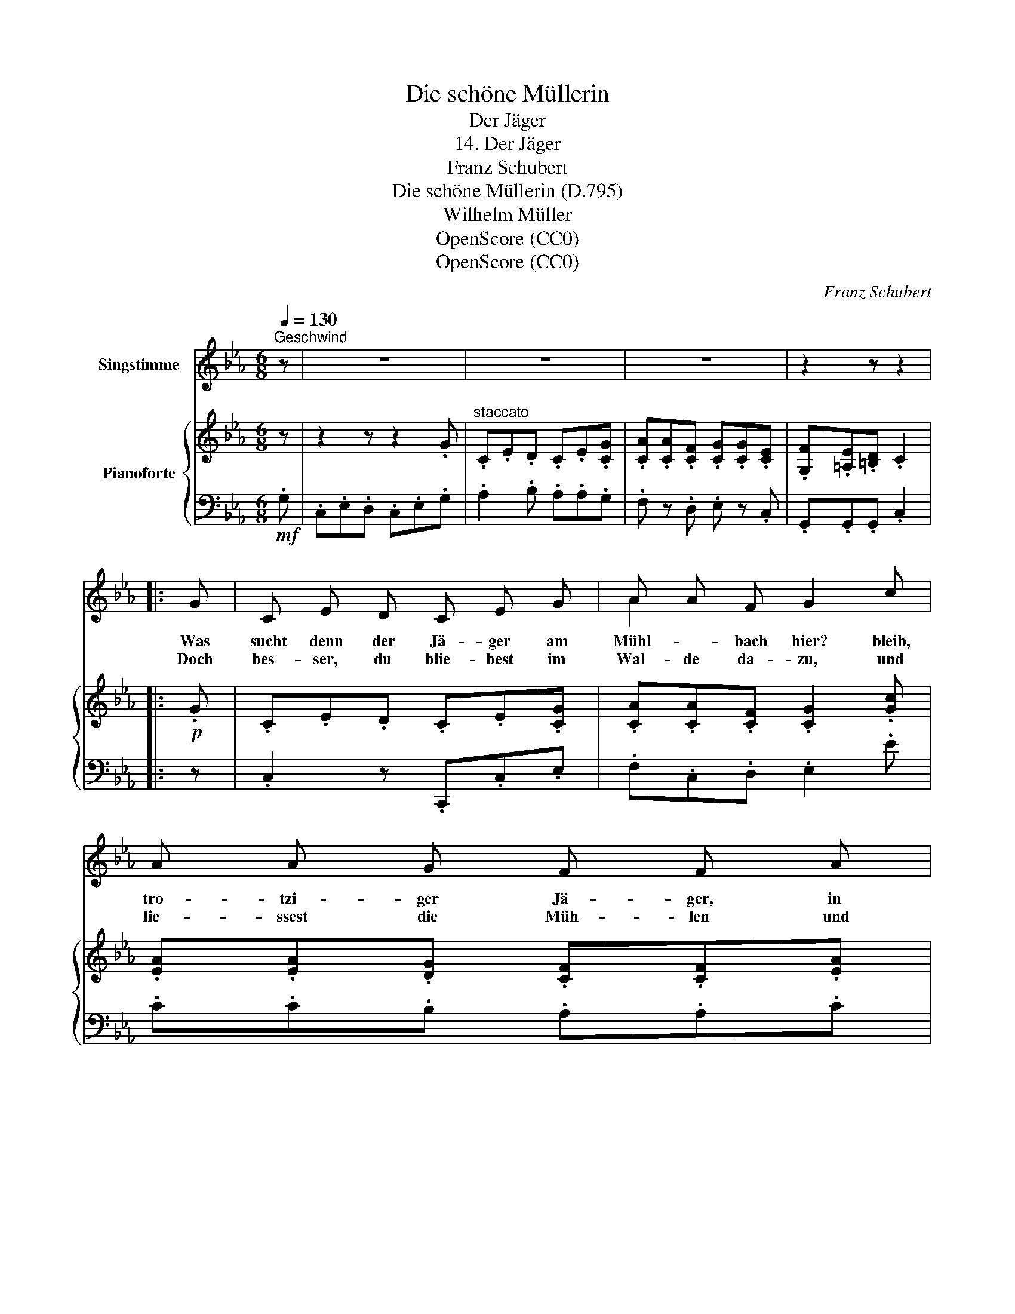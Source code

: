 X:1
T:Die schöne Müllerin
T:Der Jäger
T:14. Der Jäger
T:Franz Schubert 
T:Die schöne Müllerin (D.795)
T:Wilhelm Müller
T:OpenScore (CC0)
T:OpenScore (CC0)
C:Franz Schubert
Z:Wilhelm Müller
Z:OpenScore (CC0)
%%score ( 1 2 ) { ( 3 5 ) | 4 }
L:1/8
Q:1/4=130
M:6/8
K:Eb
V:1 treble nm="Singstimme"
V:2 treble 
V:3 treble nm="Pianoforte"
V:5 treble 
V:4 bass 
V:1
"^Geschwind" z | z6 | z6 | z6 | z2 z z2 |: G | C E D C E G | A A F G2 c | A A G F F A | %9
w: |||||Was|sucht denn der Jä- ger am|Mühl- * bach hier? bleib,|tro- tzi- ger Jä- ger, in|
w: |||||Doch|bes- ser, du blie- best im|Wal- de da- zu, und|lie- ssest die Müh- len und|
 G G F E2 G | C E D CE G | A A F G2 c | A A G F F A | G G F E2 G | F F F G G G | =B B B c2 G | %16
w: dei- nem Re- vier! hier|gibt es kein Wild _ zu|ja- gen für dich, hier|wohnt nur ein Reh- lein, ein|zah- mes, für mich; und|willst du das zärt- li- che|Reh- * lein seh'n, so|
w: Mül- ler in Ruh', was|tau- gen die Fisch- lein im|grü- nen Ge- zweig? was|will denn das Eich- horn im|bläu- li- chen Teich? d'rum|blei- be, du tro- tzi- ger|Jä- ger, im Hain und|
 F F F G G G | =B B B c2 c | G G G A B c | d c B e2 G | G G G A B c | dc B e2 B | =B B B c c c | %23
w: lass dei- ne Büch- sen im|Wal- * de steh'n, und|lass dei- ne klaf- fen- den|Hun- de zu Haus, und|lass auf dem Hor- ne den|Saus _ und Braus, und|schee- re vom Kin- ne das|
w: lass mich mit mei- nen drei|Rä- dern al- lein, und|willst mei- nem Schätz- chen dich|ma- chen be- liebt, so|wis- se, mein Freund, was ihr|Herz- chen be- trübt: Die|E- ber, die kom- men zu|
 d d d e2 e | g e e e c c | G G G c2 G | =B B B c c c | d d d e2 e | g e e ec c | G G G c2 z | z6 | %31
w: strup- pi- ge Haar, sonst|scheut sich im Gar- ten das|Reh- lein für- wahr, und|schee- re vom Kin\- ne das|strup- pi- ge Haar, sonst|scheut sich im Gar- ten das|Reh- lein für- wahr.||
w: Nacht aus dem Hain, und|bre- chen in ih- ren Kohl-|gar- * ten ein, und|tre- ten und wüh- len her-|um in dem Feld, die|E- ber, die schiess', * du|Jä- * ger- held.||
 z6 | z6 | z2 z z2 :| %34
w: |||
w: |||
V:2
 x | x6 | x6 | x6 | x5 |: x | x6 | A2 x4 | x6 | x6 | x3 C E x | x6 | x6 | x6 | x6 | =B2 B x x2 | %16
 x6 | =B2 B x3 | x6 | x6 | x6 | d c x4 | x6 | x6 | x6 | G2 G x3 | x6 | x6 | x3 e c x | G2 G x3 | %30
 x6 | x6 | x6 | x5 :| %34
V:3
 z | z2 z z2 .G |"^staccato" .C.E.D .C.E.[CG] | .[CA].[CA].[CF] .[CG].[CG].[CE] | %4
 .[G,F].[=A,E].[=B,D] .C2 |:!p! .G | .C.E.D .C.E.[CG] | .[CA].[CA].[CF] .[CG]2 .[Gc] | %8
 .[EA].[EA].[DG] .[CF].[CF].[EA] | .[EG].[EG].[DF] .E2 .G | .C.E.D .C.E.[CG] | %11
 .[CA].[CA].[CF] .[CG]2 .[Gc] | .[EA].[EA].[DG] .[CF].[CF].[EA] | .[EG].[EG].[DF] .E2 .G | %14
 .B.[=AB].[_AB] .[GB].[FB].[EB] | .[D=B].[EB].[DB] .c3 | ._B.[=AB].[_AB] .[GB].[FB].[EB] | %17
 .[D=B].[EB].[DB] .c3 | .c.[=Bc].[_Bc] .[Ac].[Gc].[Fc] | .B.[=AB].[_AB] .[GB].[FB].[EB] | %20
 .c.[=Bc].[_Bc] .[Ac].[Gc].[Fc] | .B.[=AB].[_AB] .[GB].[FB].[EB] | %22
 .[D=B].[GB].[FB] .[Ec].[Ac].[Gc] | .[Fd].[Bd].[Ad] .[Ge]2 .[Be] | .g.e.e .[Be].[Gc].[Gc] | %25
 .[EG].[EG].[FG] .[EGc]2 .G | .[D=B].[GB].[FB] .[Ec].[Ac].[Gc] | .[Fd].[Bd].[Ad] .[Ge]2 .[Be] | %28
 .g.e.e .[Be].[Gc].[Gc] | .[EG].[EG].[FG] .[EGc]2 z | z2 z z2 .G | .C.E.D .C.E.G | %32
 .[CA].[CA].[CF] .[CG].[CG].[CE] | .[G,F].[=A,E].[=B,D] .C2 :| %34
V:4
!mf! .G, | .C,.E,.D, .C,.E,.G, | .A,2 .B, .A,.A,.G, | .F, z .D, .E, z .C, | .G,,.G,,.G,, .C,2 |: %5
 z | .C,2 z .C,,.C,.E, | .F,.C,.D, .E,2 .E | .C.C.B, .A,.A,.C | .B,.B,.[B,,A,] .[E,G,]2 z | %10
 .C,2 z .C,,.C,.E, | .F,.C,.D, .E,2 .E | .C.C.B, .A,.A,.C | .B,.B,.[B,,A,] .[E,G,]2 z | %14
 .D2 z .E2 z | .G,.G,.G, .C,.=B,.C | .D2 z .E2 z | .G,.G,.G, .C,.=B,.C | .=E,2 z .F,.G,.A, | %19
 .B,,.C,.D, .E,2 z | .=E,2 z .F,.G,.A, | .B,,.C,.D, .E,2 z | .G,2 z .A,2 z | .B,2 z .C2 .G | %24
 .E.G.G .G.E.E | .[G,C].[G,C].[G,=B,] .C2 z | .G,2 z .A,2 z | .B,2 z .C2 .G | .E.G.G .G.E.E | %29
 .[G,C].[G,C].[G,=B,] .[C,G,C]2 .G, | .C,.E,.D, .C,.E,.G, | .A,2 .B, .A,.A,.G, | %32
 .F, z .D, .E, z .C, | .G,,.G,,.G,, .C,2 :| %34
V:5
 x | x6 | x6 | x6 | x5 |: x | x6 | x6 | x6 | x6 | x6 | x6 | x6 | x6 | x6 | x3 .C.D.E | x6 | %17
 x3 .C.D.E | x6 | x6 | x6 | x6 | x6 | x6 | .B2 .B x3 | x6 | x6 | x6 | .B2 .B x3 | x6 | x6 | x6 | %32
 x6 | x5 :| %34

